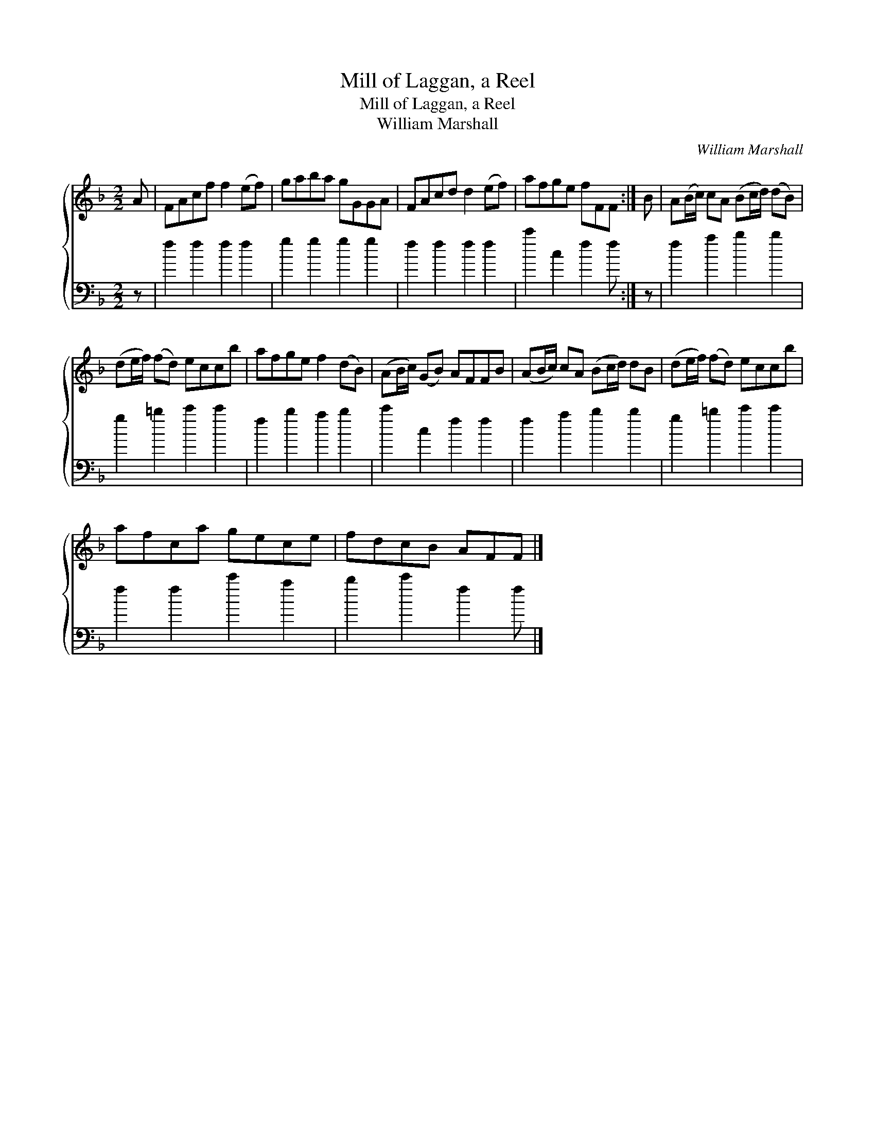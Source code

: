 X:1
T:Mill of Laggan, a Reel
T:Mill of Laggan, a Reel
T:William Marshall
C:William Marshall
%%score { 1 2 }
L:1/8
M:2/2
K:F
V:1 treble 
V:2 bass 
V:1
 A | FAcf f2 (ef) | gaba gGGA | FAcd d2 (ef) | afge fFF :| B | A(B/c/) cA (Bc/d/) (dB) | %7
 (de/f/) (fd) eccb | afge f2 (dB) | (AB/c/) (GB) AFFB | (AB/c/) cA (Bc/d/) dB | (de/f/) (fd) eccb | %12
 afca gece | fdcB AFF |] %14
V:2
 z | f2 f2 f2 f2 | g2 g2 g2 g2 | f2 f2 f2 f2 | c'2 c2 f2 f :| z | f2 a2 b2 b2 | g2 =b2 c'2 c'2 | %8
 f2 b2 a2 b2 | c'2 c2 f2 f2 | f2 a2 b2 b2 | g2 =b2 c'2 c'2 | f2 f2 c'2 a2 | b2 c'2 f2 f |] %14

